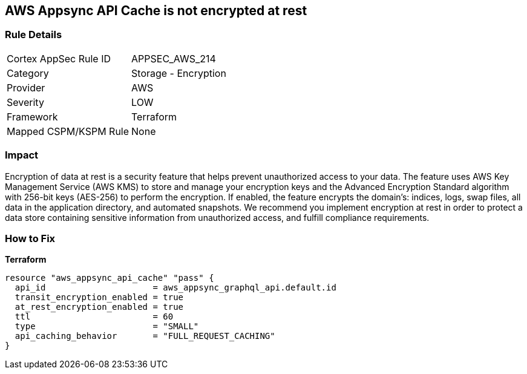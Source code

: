 == AWS Appsync API Cache is not encrypted at rest


=== Rule Details

[cols="1,2"]
|===
|Cortex AppSec Rule ID |APPSEC_AWS_214
|Category |Storage - Encryption
|Provider |AWS
|Severity |LOW
|Framework |Terraform
|Mapped CSPM/KSPM Rule |None
|===


=== Impact
Encryption of data at rest is a security feature that helps prevent unauthorized access to your data.
The feature uses AWS Key Management Service (AWS KMS) to store and manage your encryption keys and the Advanced Encryption Standard algorithm with 256-bit keys (AES-256) to perform the encryption.
If enabled, the feature encrypts the domain's: indices, logs, swap files, all data in the application directory, and automated snapshots.
We recommend you implement encryption at rest in order to protect a data store containing sensitive information from unauthorized access, and fulfill compliance requirements.

=== How to Fix

*Terraform*

[source,go]
----
resource "aws_appsync_api_cache" "pass" {
  api_id                     = aws_appsync_graphql_api.default.id
  transit_encryption_enabled = true
  at_rest_encryption_enabled = true
  ttl                        = 60
  type                       = "SMALL"
  api_caching_behavior       = "FULL_REQUEST_CACHING"
}
----
